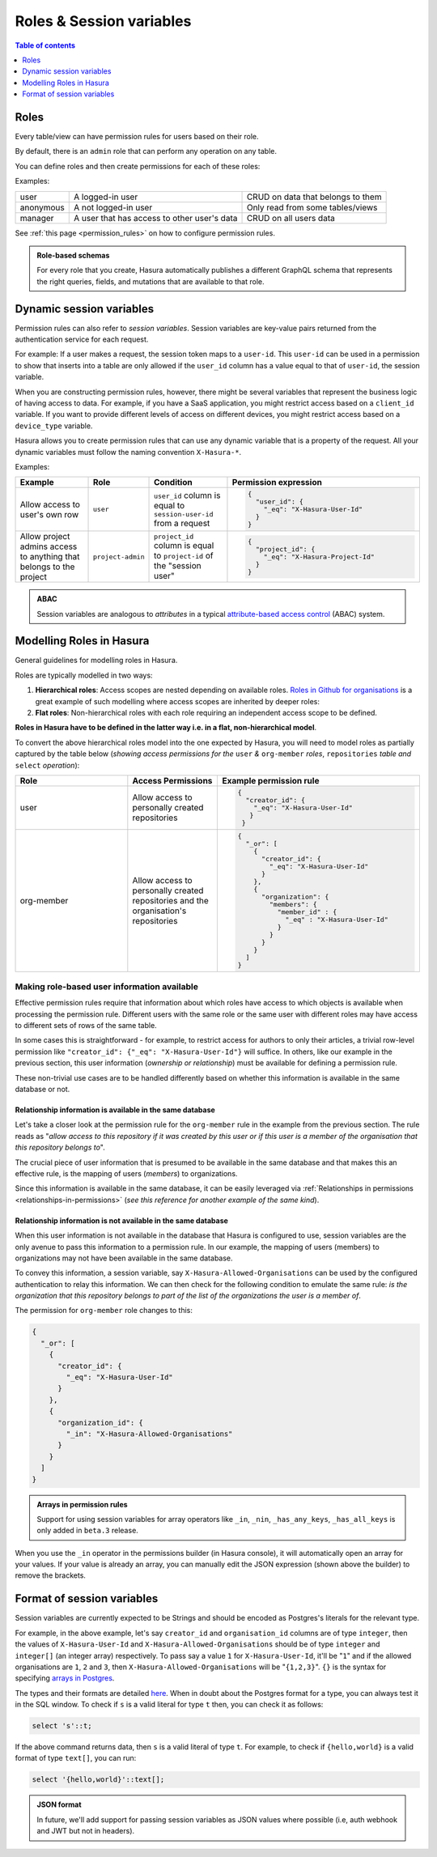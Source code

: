 .. meta::
   :description: Manage roles and session variables for permissions with Hasura
   :keywords: hasura, docs, authorization, access control, permission, role, session variable

.. _roles_variables:

Roles & Session variables
=========================

.. contents:: Table of contents
  :backlinks: none
  :depth: 1
  :local:

Roles
-----
Every table/view can have permission rules for users based on their role.

By default, there is an ``admin`` role that can perform any operation on any table.

You can define roles and then create permissions for each of these roles:

Examples:

+-----------+-----------------------------------+---------------------------------------+
| user      | A logged-in user                  | CRUD on data that belongs to them     |
+-----------+-----------------------------------+---------------------------------------+
| anonymous | A not logged-in user              | Only read from some tables/views      |
+-----------+-----------------------------------+---------------------------------------+
| manager   | A user that  has access to other  | CRUD on all users data                |
|           | user's data                       |                                       |
+-----------+-----------------------------------+---------------------------------------+

See :ref:`this page <permission_rules>` on how to configure permission rules.

.. admonition:: Role-based schemas

  For every role that you create, Hasura automatically publishes a different GraphQL schema that represents the
  right queries, fields, and mutations that are available to that role.

.. _dynamic_session_variables:

Dynamic session variables
-------------------------

Permission rules can also refer to *session variables*. Session variables are key-value pairs returned from the authentication service for each request.

For example: If a user makes a request, the session token maps to a ``user-id``. This ``user-id`` can be used in
a permission to show that inserts into a table are only allowed if the ``user_id`` column has a value equal to that
of ``user-id``, the session variable.

When you are constructing permission rules, however, there might be several variables that represent the business logic
of having access to data. For example, if you have a SaaS application, you might restrict access based on a ``client_id``
variable. If you want to provide different levels of access on different devices, you might restrict access based on a
``device_type`` variable.

Hasura allows you to create permission rules that can use any dynamic variable that is a property of the request.
All your dynamic variables must follow the naming convention ``X-Hasura-*``.

Examples:

.. list-table::
   :header-rows: 1
   :widths: 20 10 20 50

   * - Example
     - Role
     - Condition
     - Permission expression

   * - Allow access to user's own row
     - ``user``
     - ``user_id`` column is equal to ``session-user-id`` from a request
     -
       .. code-block:: json

          {
            "user_id": {
              "_eq": "X-Hasura-User-Id"
            }
          }

   * - Allow project admins access to anything that belongs to the project
     - ``project-admin``
     - ``project_id`` column is equal to ``project-id`` of the "session user"
     -
       .. code-block:: json

          {
            "project_id": {
              "_eq": "X-Hasura-Project-Id"
            }
          }

.. admonition:: ABAC

  Session variables are analogous to *attributes* in a typical `attribute-based access control <https://en.wikipedia.org/wiki/Attribute-based_access_control>`__ (ABAC) system.


Modelling Roles in Hasura
-------------------------

General guidelines for modelling roles in Hasura.

Roles are typically modelled in two ways:

1. **Hierarchical roles**: Access scopes are nested depending on available roles. `Roles in Github for organisations <https://help.github.com/en/articles/managing-peoples-access-to-your-organization-with-roles>`_
   is a great example of such modelling where access scopes are inherited by deeper roles:

   .. thumbnail:: /img/graphql/manual/auth/github-org-hierarchical-roles.png
      :alt: Hierarchical roles

2. **Flat roles**: Non-hierarchical roles with each role requiring an independent access scope to be defined.

**Roles in Hasura have to be defined in the latter way i.e. in a flat, non-hierarchical model**.

To convert the above hierarchical roles model into the one expected by Hasura, you will need to model roles as
partially captured by the table below (*showing access permissions for the* ``user`` *&* ``org-member`` *roles*,
``repositories`` *table and* ``select`` *operation*):

.. list-table::
  :header-rows: 1
  :widths: 25 20 45

  * - Role
    - Access Permissions
    - Example permission rule

  * - user
    - Allow access to personally created repositories
    -
       .. code-block:: json

          {
            "creator_id": {
              "_eq": "X-Hasura-User-Id"
             }
           }

  * - org-member
    - Allow access to personally created repositories and the organisation's repositories
    -
      .. code-block:: json

        {
          "_or": [
            {
              "creator_id": {
                "_eq": "X-Hasura-User-Id"
              }
            },
            {
              "organization": {
                "members": {
                  "member_id" : {
                    "_eq" : "X-Hasura-User-Id"
                  }
                }
              }
            }
          ]
        }

Making role-based user information available
^^^^^^^^^^^^^^^^^^^^^^^^^^^^^^^^^^^^^^^^^^^^

Effective permission rules require that information about which roles have access to which objects is available
when processing the permission rule. Different users with the same role or the same user with different roles
may have access to different sets of rows of the same table.

In some cases this is straightforward - for example, to restrict access for authors to only their articles, a
trivial row-level permission like ``"creator_id": {"_eq": "X-Hasura-User-Id"}`` will suffice. In others, like
our example in the previous section, this user information (*ownership or relationship*) must be available for
defining a permission rule.

These non-trivial use cases are to be handled differently based on whether this information is available in the same
database or not.

Relationship information is available in the same database
**********************************************************

Let's take a closer look at the permission rule for the ``org-member`` rule in the example from the previous
section. The rule reads as "*allow access to this repository if it was created by this user or if this user is
a member of the organisation that this repository belongs to*".

The crucial piece of user information that is presumed to be available in the same database and that makes this an
effective rule, is the mapping of users (*members*) to organizations.

Since this information is available in the same database, it can be easily leveraged via
:ref:`Relationships in permissions <relationships-in-permissions>` (*see this reference for another
example of the same kind*).

Relationship information is **not** available in the same database
******************************************************************

When this user information is not available in the database that Hasura is configured to use, session variables
are the only avenue to pass this information to a permission rule. In our example, the mapping of users (members)
to organizations may not have been available in the same database.

To convey this information, a session variable, say ``X-Hasura-Allowed-Organisations`` can be used by the
configured authentication to relay this information. We can then check for the following condition to emulate
the same rule: *is the organization that this repository belongs to part of the list of the organizations the
user is a member of*.

The permission for ``org-member`` role changes to this:

.. code-block:: json

  {
    "_or": [
      {
        "creator_id": {
          "_eq": "X-Hasura-User-Id"
        }
      },
      {
        "organization_id": {
          "_in": "X-Hasura-Allowed-Organisations"
        }
      }
    ]
  }

.. admonition:: Arrays in permission rules

   Support for using session variables for array operators like ``_in``, ``_nin``, ``_has_any_keys``,
   ``_has_all_keys`` is only added in ``beta.3`` release.

When you use  the ``_in`` operator in the permissions builder (in Hasura console), it will automatically open an array for your values. If your value is already an array, you can manually edit the JSON expression (shown above the builder) to remove the brackets.

Format of session variables
---------------------------

Session variables are currently expected to be Strings and should be encoded as Postgres's literals for
the relevant type.

For example, in the above example, let's say ``creator_id`` and ``organisation_id`` columns are of
type ``integer``, then the values of ``X-Hasura-User-Id`` and  ``X-Hasura-Allowed-Organisations`` should
be of type ``integer`` and ``integer[]`` (an integer array) respectively. To pass say a value ``1`` for
``X-Hasura-User-Id``, it'll be "``1``" and if the allowed organisations are ``1``, ``2`` and ``3``, then
``X-Hasura-Allowed-Organisations`` will be "``{1,2,3}``". ``{}`` is the syntax for specifying
`arrays in Postgres <https://www.postgresql.org/docs/current/arrays.html#ARRAYS-INPUT>`__.

The types and their formats are detailed `here <https://www.postgresql.org/docs/current/datatype.html>`__. When
in doubt about the Postgres format for a type, you can always test it in the SQL window. To check
if ``s`` is a valid literal for type ``t`` then, you can check it as follows:

.. code-block:: sql

   select 's'::t;

If the above command returns data, then ``s`` is a valid literal of type ``t``. For example, to check
if ``{hello,world}`` is a valid format of type ``text[]``, you can run:

.. code-block:: sql

   select '{hello,world}'::text[];

.. admonition:: JSON format

   In future, we'll add support for passing session variables as JSON values where possible (i.e, auth
   webhook and JWT but not in headers).
